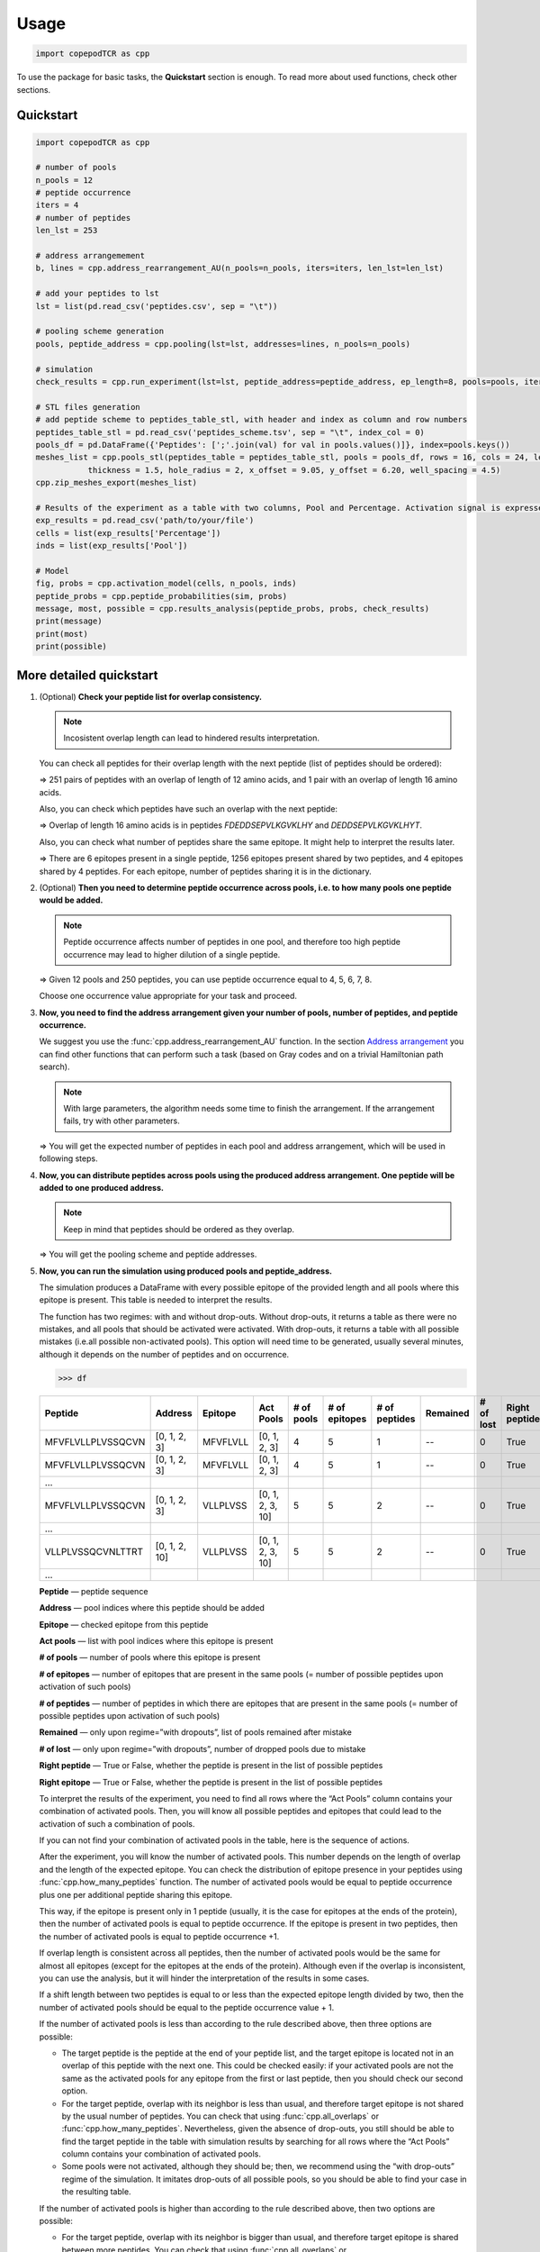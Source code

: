 Usage
=============================

.. code-block:: python

   import copepodTCR as cpp


To use the package for basic tasks, the **Quickstart** section is
enough. To read more about used functions, check other sections.

.. _quickstart-section:

Quickstart
----------

.. code-block:: python

   import copepodTCR as cpp

   # number of pools
   n_pools = 12
   # peptide occurrence
   iters = 4
   # number of peptides
   len_lst = 253

   # address arrangemement
   b, lines = cpp.address_rearrangement_AU(n_pools=n_pools, iters=iters, len_lst=len_lst)

   # add your peptides to lst
   lst = list(pd.read_csv('peptides.csv', sep = "\t"))

   # pooling scheme generation
   pools, peptide_address = cpp.pooling(lst=lst, addresses=lines, n_pools=n_pools)

   # simulation
   check_results = cpp.run_experiment(lst=lst, peptide_address=peptide_address, ep_length=8, pools=pools, iters=iters, n_pools=n_pools, regime='without dropouts')

   # STL files generation
   # add peptide scheme to peptides_table_stl, with header and index as column and row numbers
   peptides_table_stl = pd.read_csv('peptides_scheme.tsv', sep = "\t", index_col = 0)
   pools_df = pd.DataFrame({'Peptides': [';'.join(val) for val in pools.values()]}, index=pools.keys())
   meshes_list = cpp.pools_stl(peptides_table = peptides_table_stl, pools = pools_df, rows = 16, cols = 24, length = 122.10, width = 79.97,
              thickness = 1.5, hole_radius = 2, x_offset = 9.05, y_offset = 6.20, well_spacing = 4.5)
   cpp.zip_meshes_export(meshes_list)

   # Results of the experiment as a table with two columns, Pool and Percentage. Activation signal is expressed in percentaged of activated T cells.
   exp_results = pd.read_csv('path/to/your/file')
   cells = list(exp_results['Percentage'])
   inds = list(exp_results['Pool'])

   # Model
   fig, probs = cpp.activation_model(cells, n_pools, inds)
   peptide_probs = cpp.peptide_probabilities(sim, probs)
   message, most, possible = cpp.results_analysis(peptide_probs, probs, check_results)
   print(message)
   print(most)
   print(possible)

.. _quickstartf-section:

More detailed quickstart
----------------------------------------

1. (Optional) **Check your peptide list for overlap consistency.**

   .. note:: Incosistent overlap length can lead to hindered results interpretation.

   You can check all peptides for their overlap length with the next
   peptide (list of peptides should be ordered):

   .. function:: cpp.all_overlaps (lst) -> Counter object
      :noindex:

      :param lst: ordered list of peptides
      :type lst: list
      :return: Counter object with the dictionary, where the key is the overlap length and the value is the number of pairs with such overlap.
      :rtype: Counter object

      .. code-block:: python

         >>> cpp.all_overlaps(lst)
         Counter({12: 251, 16: 1})


   => 251 pairs of peptides with an overlap of length of 12 amino acids,
   and 1 pair with an overlap of length 16 amino acids.

   Also, you can check which peptides have such an overlap with the next
   peptide:

   .. function:: cpp.find_pair_with_overlap (lst, target_overlap) -> list
      :noindex:

      :param lst: ordered list of peptides
      :type lst: list
      :param target_overlap: overlap length
      :type target_overlap: int
      :return: list of lists with peptides with specified overlap length.
      :rtype: list

      .. code-block:: python

         >>> cpp.find_pair_with_overlap(lst, 16)
         [['FDEDDSEPVLKGVKLHY', 'DEDDSEPVLKGVKLHYT']]

   => Overlap of length 16 amino acids is in peptides *FDEDDSEPVLKGVKLHY* and *DEDDSEPVLKGVKLHYT*.

   Also, you can check what number of peptides share the same epitope.
   It might help to interpret the results later.

   .. function:: cpp.how_many_peptides (lst, ep_length) -> Counter object, dictionary
      :noindex:

      :param lst: ordered list of peptides
      :type lst: list
      :param ep_length: expected epitope length
      :type ep_length: int
      :return:
         1) the Counter object with the number of epitopes shared across the number of peptides;
         2) the dictionary with all possible epitopes of expected length as keys and the number of peptides where these epitopes are present as values.
      :rtype: Counter object, dictionary

      .. code-block:: python

         >>> t, r = cpp.how_many_peptides(lst, 8)
         >>> t
         Counter({1: 6, 2: 1256, 3: 4})
         >>> r
         {'MFVFLVLL': 1,'FVFLVLLP': 1,VFLVLLPL': 1,'FLVLLPLV': 1,'LVLLPLVS': 1,'VLLPLVSS': 2, ...,}

   => There are 6 epitopes present in a single peptide, 1256 epitopes present shared by two peptides, and 4 epitopes shared by 4 peptides. For each epitope, number of peptides sharing it is in the dictionary.

2. (Optional) **Then you need to determine peptide occurrence across
   pools, i.e. to how many pools one peptide would be added.**

   .. note:: Peptide occurrence affects number of peptides in one pool, and therefore too high peptide occurrence may lead to higher dilution of a single peptide.

   .. function:: cpp.find_possible_k_values (n, l) -> list
      :noindex:

      :param n: number of pools
      :type n: int
      :param l: number of peptides
      :type l: int
      :return: list with possible peptide occurrences given number of pools and number of peptides.
      :rtype: Counter object, dictionary

      .. code-block:: python

         >>> cpp.find_possible_k_values(12, 250)
         [4, 5, 6, 7, 8]

   => Given 12 pools and 250 peptides, you can use peptide occurrence equal to 4, 5, 6, 7, 8.

   Choose one occurrence value appropriate for your task and proceed.

3. **Now, you need to find the address arrangement given your number of
   pools, number of peptides, and peptide occurrence.**

   We suggest you use the :func:`cpp.address_rearrangement_AU` function. In the section `Address arrangement <#arrangement-section>`_ you can find other functions that can perform such a task (based on Gray codes and on a trivial Hamiltonian path search).

   .. note:: With large parameters, the algorithm needs some time to finish the arrangement. If the arrangement fails, try with other parameters.

   .. function:: cpp.address_rearrangement_AU (n_pools, iters, len_lst) -> list, list
      :noindex:

      :param n_pools: number of pools
      :type n_pools: int
      :param iters: peptide occurrence
      :type iters: int
      :param len_lst: number of peptides
      :type len_lst: int
      :return:
         1) list with number of peptides in each pool;
         2) list with address arrangement
      :rtype: list, list

      .. code-block:: python

         >>> cpp.address_rearrangement_AU(n_pools=12, iters=4, len_lst=250)
         >>> b
         [81, 85, 85, 85, 81, 82, 87, 81, 85, 81, 84, 83]
         >>> lines
         [[0, 1, 2, 3],[0, 1, 3, 6],[0, 1, 6, 8],[1, 6, 8, 9],[6, 8, 9, 11], ... ]

   => You will get the expected number of peptides in each pool and address arrangement, which will be used in following steps.

4. **Now, you can distribute peptides across pools using the produced
   address arrangement. One peptide will be added to one produced
   address.**

   .. note:: Keep in mind that peptides should be ordered as they overlap.

   .. function:: cpp.pooling (lst, addresses, n_pools) -> dictionary, dictionary
      :noindex:

      :param lst: ordered list with peptides
      :type lst: list
      :param addresses: produced address arrangement
      :type addresses: list
      :param n_pools: number of pools
      :type n_pools: int
      :return:
         1) pools -- dictionary with keys as pools indices and values as peptides that should be added to this pools;
         2) peptide address -- dictionary with peptides as keys and corresponding addresses as values.
      :rtype: dictionary, dictionary

      .. code-block:: python

         >>> pools, peptide_address = cpp.pooling(lst=lst, addresses=lines, n_pools=12)
         >>> pools
         {0: ['MFVFLVLLPLVSSQCVN','VLLPLVSSQCVNLTTRT',VSSQCVNLTTRTQLPPA', ...], 1: ['MFVFLVLLPLVSSQCVN','VLLPLVSSQCVNLTTRT','TQDLFLPFFSNVTWFHA', ...], ... }
         >>> peptide_address
         {'MFVFLVLLPLVSSQCVN': [0, 1, 2, 3], 'VLLPLVSSQCVNLTTRT': [0, 1, 2, 10], ... }

   => You will get the pooling scheme and peptide addresses.

5. **Now, you can run the simulation using produced pools and peptide_address.**

   The simulation produces a DataFrame with every possible epitope of the provided length and all pools where this epitope is present. This table is needed to interpret the results.

   The function has two regimes: with and without drop-outs. Without
   drop-outs, it returns a table as there were no mistakes, and all
   pools that should be activated were activated. With drop-outs, it
   returns a table with all possible mistakes (i.e.all possible
   non-activated pools). This option will need time to be generated,
   usually several minutes, although it depends on the number of
   peptides and on occurrence.

   .. function:: cpp.run_experiment(lst, peptide_address, ep_length, pools, iters, n_pools, regime) -> pandas DataFrame
      :noindex:

      .. note:: Simulation may take several minutes, especially upon "with drop-outs" regime.

      :param lst: ordered list with peptides
      :type lst: list
      :param peptide_address: peptides addresses produced by pooling
      :type peptide_address: dictionary
      :param ep_length: expected epitope length
      :type ep_length: int
      :param pools: pools produced by pooling
      :type pools: dictionary
      :param iters: peptide occurrence
      :type iters: int
      :param n_pools: number of pools
      :type n_pools: int
      :param regime: regime of simulation, with or without drop-outs
      :type regime: “with dropouts” or “without dropouts”
      :return:
         pandas DataFrame with all possible epitopes of given length and the resulting activated pools
      :rtype: pandas DataFrame

      .. code-block:: python

         >>> df = cpp.run_experiment(lst=lst, peptide_address=peptide_address, ep_length=8, pools=pools, iters=iters, n_pools=n_pools, regime='without dropouts')


   .. code-block:: python

      >>> df

   .. table::
      :widths: 10 10 10 10 10 10 10 10 10 10 10

      +-------------------+---------------+----------+------------------+------------+---------------+---------------+----------+-----------+---------------+---------------+
      | Peptide           | Address       | Epitope  | Act Pools        | # of pools | # of epitopes | # of peptides | Remained | # of lost | Right peptide | Right epitope |
      +===================+===============+==========+==================+============+===============+===============+==========+===========+===============+===============+
      | MFVFLVLLPLVSSQCVN | [0, 1, 2, 3]  | MFVFLVLL | [0, 1, 2, 3]     | 4          | 5             | 1             | --       | 0         | True          | True          |
      +-------------------+---------------+----------+------------------+------------+---------------+---------------+----------+-----------+---------------+---------------+
      | MFVFLVLLPLVSSQCVN | [0, 1, 2, 3]  | MFVFLVLL | [0, 1, 2, 3]     | 4          | 5             | 1             | --       | 0         | True          | True          |
      +-------------------+---------------+----------+------------------+------------+---------------+---------------+----------+-----------+---------------+---------------+
      | …                 |               |          |                  |            |               |               |          |           |               |               |
      +-------------------+---------------+----------+------------------+------------+---------------+---------------+----------+-----------+---------------+---------------+
      | MFVFLVLLPLVSSQCVN | [0, 1, 2, 3]  | VLLPLVSS | [0, 1, 2, 3, 10] | 5          | 5             | 2             | --       | 0         | True          | True          |
      +-------------------+---------------+----------+------------------+------------+---------------+---------------+----------+-----------+---------------+---------------+
      | …                 |               |          |                  |            |               |               |          |           |               |               |
      +-------------------+---------------+----------+------------------+------------+---------------+---------------+----------+-----------+---------------+---------------+
      | VLLPLVSSQCVNLTTRT | [0, 1, 2, 10] | VLLPLVSS | [0, 1, 2, 3, 10] | 5          | 5             | 2             | --       | 0         | True          | True          |
      +-------------------+---------------+----------+------------------+------------+---------------+---------------+----------+-----------+---------------+---------------+
      | …                 |               |          |                  |            |               |               |          |           |               |               |
      +-------------------+---------------+----------+------------------+------------+---------------+---------------+----------+-----------+---------------+---------------+

   **Peptide** — peptide sequence

   **Address** — pool indices where this peptide should be added

   **Epitope** — checked epitope from this peptide

   **Act pools** — list with pool indices where this epitope is present

   **# of pools** — number of pools where this epitope is present

   **# of epitopes** — number of epitopes that are present in the same pools (= number of possible peptides upon activation of such pools)

   **# of peptides** — number of peptides in which there are epitopes that are present in the same pools (= number of possible peptides upon activation of such pools)

   **Remained** — only upon regime=”with dropouts”, list of pools remained after mistake

   **# of lost** — only upon regime=”with dropouts”, number of dropped pools due to mistake

   **Right peptide** — True or False, whether the peptide is present in the list of possible peptides

   **Right epitope** — True or False, whether the peptide is present in the list of possible peptides

   To interpret the results of the experiment, you need to find all rows
   where the “Act Pools” column contains your combination of activated
   pools. Then, you will know all possible peptides and epitopes that
   could lead to the activation of such a combination of pools.

   If you can not find your combination of activated pools in the table,
   here is the sequence of actions.

   After the experiment, you will know the number of activated pools.
   This number depends on the length of overlap and the length of the
   expected epitope. You can check the distribution of epitope presence
   in your peptides using :func:`cpp.how_many_peptides`
   function. The number of activated pools would be equal to peptide
   occurrence plus one per additional peptide sharing this epitope.

   This way, if the epitope is present only in 1 peptide (usually, it is
   the case for epitopes at the ends of the protein), then the number of
   activated pools is equal to peptide occurrence. If the epitope is
   present in two peptides, then the number of activated pools is equal
   to peptide occurrence +1.

   If overlap length is consistent across all peptides, then the number
   of activated pools would be the same for almost all epitopes (except
   for the epitopes at the ends of the protein). Although even if the
   overlap is inconsistent, you can use the analysis, but it will hinder
   the interpretation of the results in some cases.

   If a shift length between two peptides is equal to or less than the
   expected epitope length divided by two, then the number of activated
   pools should be equal to the peptide occurrence value + 1.

   If the number of activated pools is less than according to the rule
   described above, then three options are possible:

   -  The target peptide is the peptide at the end of your peptide list,
      and the target epitope is located not in an overlap of this
      peptide with the next one. This could be checked easily: if your
      activated pools are not the same as the activated pools for any
      epitope from the first or last peptide, then you should check our
      second option.
   -  For the target peptide, overlap with its neighbor is less than
      usual, and therefore target epitope is not shared by the usual
      number of peptides. You can check that using :func:`cpp.all_overlaps` or :func:`cpp.how_many_peptides`. Nevertheless, given the absence of drop-outs, you still should be able to find the target peptide in the table with simulation results by searching for all rows where the “Act Pools” column contains your combination of activated pools.
   -  Some pools were not activated, although they should be; then, we
      recommend using the “with drop-outs” regime of the simulation. It
      imitates drop-outs of all possible pools, so you should be able to
      find your case in the resulting table.

   If the number of activated pools is higher than according to the rule
   described above, then two options are possible:

   -  For the target peptide, overlap with its neighbor is bigger than
      usual, and therefore target epitope is shared between more
      peptides. You can check that using :func:`cpp.all_overlaps` or :func:`cpp.how_many_peptides`. Nevertheless, given the absence of drop-outs, you still should be able to find the target peptide in the table with simulation results by searching for all rows where the “Act Pools” column contains your combination of activated pools.
   -  Some pools were activated, although they should not be. This issue
      is not addressed in the package.

   .. code-block:: python

      >>> df = cpp.run_experiment(lst=lst, peptide_address=peptide_address, ep_length=8, pools=pools, iters=iters, n_pools=n_pools, regime='with dropouts')
      >>> df

   .. table::
      :widths: 10 10 10 10 10 10 10 10 10 10 10

      +-------------------+----------------+----------+-------------------+------------+---------------+---------------+-------------------+-----------+---------------+---------------+
      | Peptide           | Address        | Epitope  | Act Pools         | # of pools | # of epitopes | # of peptides | Remained          | # of lost | Right peptide | Right epitope |
      +===================+================+==========+===================+============+===============+===============+===================+===========+===============+===============+
      | MFVFLVLLPLVSSQCVN | [0, 1, 2, 3]   | MFVFLVLL | [0, 1, 2, 3]      | 4          | 40            | 12            | [0, 1, 2]         | 1         | True          | False         |
      +-------------------+----------------+----------+-------------------+------------+---------------+---------------+-------------------+-----------+---------------+---------------+
      | MFVFLVLLPLVSSQCVN | [0, 1, 2, 3]   | MFVFLVLL | [0, 1, 2, 3]      | 4          | 76            | 25            | [0, 1, 3]         | 1         | True          | False         |
      +-------------------+----------------+----------+-------------------+------------+---------------+---------------+-------------------+-----------+---------------+---------------+
      | …                 |                |          |                   |            |               |               |                   |           |               |               |
      +-------------------+----------------+----------+-------------------+------------+---------------+---------------+-------------------+-----------+---------------+---------------+
      | RTQLPPAYTNSFTRGVY | [8, 9, 10, 11] | RTQLPPAY | [0, 8, 9, 10, 11] | 5          | 5             | 2             | [0, 8, 9, 10, 11] | 0         | True          | True          |
      +-------------------+----------------+----------+-------------------+------------+---------------+---------------+-------------------+-----------+---------------+---------------+
      | …                 |                |          |                   |            |               |               |                   |           |               |               |
      +-------------------+----------------+----------+-------------------+------------+---------------+---------------+-------------------+-----------+---------------+---------------+
      | RTQLPPAYTNSFTRGVY | [8, 9, 10, 11] | TQLPPAYT | [0, 8, 9, 10, 11] | 5          | 190           | 53            | [8, 9]            | 3         | True          | True          |
      +-------------------+----------------+----------+-------------------+------------+---------------+---------------+-------------------+-----------+---------------+---------------+
      | ...               |                |          |                   |            |               |               |                   |           |               |               |
      +-------------------+----------------+----------+-------------------+------------+---------------+---------------+-------------------+-----------+---------------+---------------+

   **Peptide** — peptide sequence

   **Address** — pool indices where this peptide should be added

   **Epitope** — checked epitope from this peptide

   **Act pools** — list with pool indices where this epitope is present

   **# of pools** — number of pools where this epitope is present

   **# of epitopes** — number of epitopes that are present in the same pools
   (= number of possible peptides upon activation of such pools)

   **# of peptides** — number of peptides in which there are epitopes that
   are present in the same pools (= number of possible peptides upon
   activation of such pools)

   **Remained** — only upon regime=”with dropouts”, list of pools remained
   after mistake

   **# of lost** — only upon regime=”with dropouts”, number of dropped pools
   due to mistake

   **Right peptide** — True or False, whether the peptide is present in the list
   of possible peptides

   **Right epitope** — True or False, whether the peptide is present in the list
   of possible peptides

   **Right peptide** and **Right epitope** columns are needed to check the
   algorithm of dropped pool recovery. Either “Right peptide” or “Right
   epitope” should contain the value “True”; otherwise, recovery was
   unsuccessful.

   Also, the regime “with drop-outs” can not differentiate between
   dropped pools due to a mistake and absent pools due to experiment
   design. This way, for epitopes located at the end of proteins, the
   algorithm would think that pools were dropped and would try to
   recover them. Because of that, if you suspect the epitope located at
   the end of the peptide to be the target epitope, we recommend first
   using the “without drop-outs” regime. You can look at the sequence of
   actions described above. The same applies to peptides with longer
   overlap. So, we strongly recommend using peptides with consistent
   overlap length.

6. (Optional) **To avoid mixing pools manually, you can print special
   punch cards using files with their 3D models produced by this step.**

   One punch card is needed for each pool. Each punch card is a thin
   card with holes located at the spots where the needed peptides are
   located in the plate. Therefore, each punch card has the number of
   holes equal to the number of peptides in a pool. Then, this card
   should be placed on an empty tip box, and a tip should be inserted
   into each hole. This way, if you are using a multichannel pipette,
   all tips are already arranged to take only the required peptides.

   [The process you can look up here.]

   To generate the files with 3D models, you need two functions.

   .. note:: The rendering of 3D models is a long process, so it could take time.

   .. function:: cpp.pools_stl(peptides_table, pools, rows = 16, cols = 24, length = 122.10, width = 79.97, thickness = 1.5, hole_radius = 4.0 / 2, x_offset = 9.05, y_offset = 6.20, well_spacing = 4.5) -> dictionary
      :noindex:

      :param peptides_table: table representing the arrangement of peptides in a plate, is not produced by any function in the package
      :type peptides_table: pandas DataFrame
      :param pools: table with a pooling scheme, where one row represents each pool, pool index is the index column, and a string with all peptides added to this pool separated by “;” is “Peptides” column.
      :type pools: pandas DataFrame
      :param rows: int
      :type rows: int
      :param cols: number of columns in your plate with peptides
      :type cols: int
      :param length: length of the plate in mm
      :type length: float
      :param width: width of the plate in mm
      :type width: float
      :param thickness: desired thickness of the punch card, in mm
      :type thickness: float
      :param hole_radius: the radius of the holes, in mm, should be adjusted to fit your tip
      :type hole_radius: float
      :param x_offset: the margin along the X axis for the A1 hole, in mm
      :type x_offset: float
      :param y_offset: the margin along the Y axis for the A1 hole, in mm
      :type y_offset: float
      :param well_spacing: the distance between wells, in mm
      :type well_spacing: float
      :return: dictionary with Mesh objects, where key is pool index, and value is a Mesh object of a corresponding punch card.
      :rtype: dictionary

      .. code-block:: python

         >>> meshes_list = cpp.pools_stl(peptides_table, pools, rows = 16, cols = 24, length = 122.10, width = 79.97, thickness = 1.5, hole_radius = 2.0, x_offset = 9.05, y_offset = 6.20, well_spacing = 4.5)

   Now, you need to pass generated dictionary to the function exporting it as a .zip file.

   .. function:: cpp.zip_meshes_export(meshes_list) -> None
      :noindex:

      :param meshes_list: dictionary with Mesh objects, generated in previous step
      :type meshes_list: dictionary
      :return: export Mesh objects as STL files in .zip archive.
      :rtype: None

      .. code-block:: python

         >>> cpp.zip_meshes_export(meshes_list)

   => You will get a .zip archive with generated STL files. Then, you can send these STL files directly to a 3D printer. We recommend writing the index of the pool on the punch card. Also, you can check the generated STL files using OpenSCAD.

7. **To interpret the results, you can use the Bayesian mixture model of activation signal.**

   .. function:: cpp.activation_model(obs, n_pools, inds) -> fig, pandas DataFrame
      :noindex:

      .. note:: Fitting might take several minutes.

      :param obs: list with observed values
      :type obs: list
      :param n_pools: number of pools
      :type n_pools: int
      :param inds: list with indices for observed values
      :type inds: int
      :return:
         1) fig -- posterior predictive KDE and observed data KDE
         2) probs -- probabilitity for each pool of being drawn from a distribution of activated or non-activated pools
      :rtype: figure, pandas DataFrame

      .. code-block:: python

         >>> fig, probs = cpp.activation_model(obs, 12, inds)
         
      .. image:: model_fit.png

      .. code-block:: python

         >>> probs

      .. table::
         :widths: 10 10

         +------+---------+
         | Pool | assign  |
         +======+=========+
         | 0    | 0.99900 |
         +------+---------+
         | 1    | 1.00000 |
         +------+---------+
         | 2    | 0.00025 |
         +------+---------+
         | 3    | 0.36475 |
         +------+---------+
         | 4    | 0.00025 |
         +------+---------+
         | 5    | 0.00000 |
         +------+---------+
         | 6    | 1.00000 |
         +------+---------+
         | 7    | 1.00000 |
         +------+---------+
         | 8    | 0.99975 |
         +------+---------+
         | 9    | 0.99975 |
         +------+---------+
         | 10   | 0.00000 |
         +------+---------+
         | 11   | 0.99975 |
         +------+---------+

   The **Pool** column contains pool index, and column **assign** the probability of the pools to be drawn from the distribution of non-activated pool. The pool is considered to be activated if assign <= 0.5.

   Using this table, you can assess which pools were activated and which were not, and then check the result in check_results table with simulation. However, also you can use the following functions:

   .. function:: cpp.peptide_probabilities(sim, probs) -> pandas DataFrame
      :noindex:

      :param sim: check_results table with simulation with or without drop-outs
      :type sim: pandas DataFrame
      :param probs: DataFrame with probabilities produced by :func:`cpp.activation_model`
      :type probs: pandas DataFrame
      :return: peptide_probs -- probabilitity for each peptide to cause such a pattern of activation
      :rtype: pandas DataFrame

      .. code-block:: python

         >>> peptide_probs = cpp.peptide_probabilities(sim, probs)

      .. code-block:: python

         >>> peptide_probs

      .. table::
         :widths: 10 10 10 10 10 10

         +-------------------+---------------+--------------------+--------------+-----------+---------------+
         | Peptide           | Address       | Act Pools          | Probability  | Activated | Non-Activated |
         +===================+===============+====================+==============+===========+===============+
         | MFVFLVLLPLVSSQCVN | [0, 1, 2, 3]  | [0, 1, 2, 3]       | 1.172135e-07 | 2         | 2             |
         +-------------------+---------------+--------------------+--------------+-----------+---------------+
         | MFVFLVLLPLVSSQCVN | [0, 1, 2, 3]  | [0, 1, 2, 3, 7]    | 8.262788e-10 | 2         | 2             |
         +-------------------+---------------+--------------------+--------------+-----------+---------------+
         | VLLPLVSSQCVNLTTRT | [1, 2, 3, 7]  | [0, 1, 2, 3, 7]    | 8.262788e-10 | 2         | 2             |
         +-------------------+---------------+--------------------+--------------+-----------+---------------+
         | VLLPLVSSQCVNLTTRT | [1, 2, 3, 7]  | [1, 2, 3, 7, 11]   | 2.119434e-05 | 3         | 3             |
         +-------------------+---------------+--------------------+--------------+-----------+---------------+
         | VSSQCVNLTTRTQLPPA | [2, 3, 7, 11] | [1, 2, 3, 7, 11]   | 2.119434e-05 | 3         | 3             |
         +-------------------+---------------+--------------------+--------------+-----------+---------------+
         | ...               | ...           | ...                | ...          | ...       | ...           |
         +-------------------+---------------+--------------------+--------------+-----------+---------------+
         | FDEDDSEPVLKGVKLHY | [0, 1, 3, 5]  | [0, 1, 2, 3, 4, 5] | 3.259596e-08 | 3         | 3             |
         +-------------------+---------------+--------------------+--------------+-----------+---------------+
         | FDEDDSEPVLKGVKLHY | [0, 1, 3, 5]  | [0, 1, 2, 3, 5]    | 2.104844e-06 | 3         | 2             |
         +-------------------+---------------+--------------------+--------------+-----------+---------------+
         | DEDDSEPVLKGVKLHYT | [0, 1, 2, 5]  | [0, 1, 2, 3, 4, 5] | 3.259596e-08 | 3         | 3             |
         +-------------------+---------------+--------------------+--------------+-----------+---------------+
         | DEDDSEPVLKGVKLHYT | [0, 1, 2, 5]  | [0, 1, 2, 3, 5]    | 2.104844e-06 | 3         | 2             |
         +-------------------+---------------+--------------------+--------------+-----------+---------------+
         | DEDDSEPVLKGVKLHYT | [0, 1, 2, 5]  | [0, 1, 2, 5]       | 7.922877e-09 | 2         | 2             |
         +-------------------+---------------+--------------------+--------------+-----------+---------------+

   And then this table can be used to find cognate peptides:

   .. function:: cpp.results_analysis(peptide_probs, probs, sim) -> list, list, list
      :noindex:

      :param peptide_probs: DataFrame with probabilities for each peptide produced by :func:`cpp.peptide_probabilities`
      :type peptide_probs: pandas DataFrame
      :param probs: DataFrame with probabilities produced by :func:`cpp.activation_model`
      :type probs: pandas DataFrame
      :param sim: check_results table with simulation with or without drop-outs
      :type sim: pandas DataFrame
      :return:
         1) note about detected drop-outs (erroneously non-activated pools);
         2) list of the most possible peptides;
         3) list of all possible peptides given this pattern of pools activation.
      :rtype: list, list, list

      .. code-block:: python

         >>> note, most, possible = cpp.peptide_probabilities(sim, probs)
         >>> note
         No drop-outs were detected
         >>> most
         ['SSANNCTFEYVSQPFLM', 'CTFEYVSQPFLMDLEGK']
         >>> possible
         ['SSANNCTFEYVSQPFLM', 'CTFEYVSQPFLMDLEGK']

.. _occurrence-section:

Peptide occurrence search
------------------------------

.. function:: cpp.factorial(num) -> int

      :param num: number
      :type n: int
      :return: factorial of the num
      :rtype: int

      .. code-block:: python

         >>> cpp.factorial(10)
         3628800

.. function:: cpp.combination(n, k) -> int

      :param n: set length
      :type n: int
      :return: how many items are selected from the set
      :rtype: int

      .. code-block:: python

         >>> cpp.combination(10, 3)
         120

.. function:: cpp.find_possible_k_values (n, l) -> list

      :param n: number of pools
      :type n: int
      :param l: number of peptides
      :type l: int
      :return: list with possible peptide occurrences given number of pools and number of peptides.
      :rtype: Counter object, dictionary

      .. code-block:: python

         >>> cpp.find_possible_k_values(12, 250)
         [4, 5, 6, 7, 8]

.. _arrangement-section:

Address arrangement
--------------------

.. note:: Method for n-bit balanced Gray code construction is based on the textbook `Counting sequences, Gray codes and lexicodes <https://repository.tudelft.nl/islandora/object/uuid%3A975a4a47-7935-4f76-9503-6d4e36b674a3>`_. Method for construction of balanced Gray code with flexible length is based on the paper `Balanced Gray Codes With Flexible Lengths <https://ieeexplore.ieee.org/abstract/document/7329924>`_.

.. function:: cpp.find_q_r(n) -> tuple

      :param n: number
      :type n: int
      :return: solution for the equation 2**n = n*q + r (q, r)
      :rtype: (int, int)

      .. code-block:: python

         >>> cpp.find_q_r(5)
         (6, 2)

.. function:: cpp.bgc(n, s = None) -> list

      .. note:: Works only for n=4 and n=5.

      :param n: number of bits
      :type n: int
      :param s: transition sequence for n-2 bit balanced Gray code
      :type s: list
      :return: transition sequence for n bit balanced Gray code
      :rtype: list

      .. code-block:: python

         >>> cpp.bgc(4, s = None)
         [1, 2, 1, 3, 4, 3, 1, 2, 3, 2, 4, 2, 1, 4, 3, 4]

.. function:: cpp.n_bgc(n): -> list

      :param n: number of bits
      :type n: int
      :return: transition sequence for n bit balanced Gray code
      :rtype: list

      .. code-block:: python

         >>> cpp.n_bgc(6)
         [1, 2, 1, 3, 4, 3, 1, 2, 3, 2, 4, 2, 1, 4, 3, 5, 3, 4, 1, 2, 4, 6, 4, 2, 1, 4, 3, 5, 3, 4, 1, 2, 4, 2, 5, 6, 3, 6, 5, 2, 5, 6, 1, 6, 5, 3, 5, 6, 4, 6, 5, 3, 5, 6, 1, 6, 5, 2, 5, 6, 1, 6, 5, 6]

.. function:: cpp.computing_ab_i_odd(s_2, l, v): -> list

      .. note:: Intrinsic function for :func:`cpp.m_length_BGC`, can not be used globally.

      :param s_2: transition sequence for balanced Gray code with n bits
      :type s_2: list
      :param l: number, correponds to _l_ from the method described by Lu Wang et al., 2016
      :type l: int
      :param v: number, correponds to _v_ from the method described by Lu Wang et al., 2016
      :type v: int
      :return: [v, a_values, E_v]
      :rtype: list

.. function:: cpp.m_length_BGC(m, n): -> list

      :param m: required length of the code
      :type m: int
      :param n: number of bits
      :type n: int
      :return: transition sequence for n bit balanced Gray code of length m
      :rtype: list

      .. code-block:: python

         >>> cpp.m_length_BGC(m=28, n=5)
         [0, 1, 2, 3, 2, 1, 0, 4, 0, 1, 2, 3, 2, 1, 0, 1, 3, 4, 2, 4, 3, 1, 3, 4, 0, 4, 3, 4]

.. function:: cpp.gc_to_address(s_2, iters, n): -> list

      .. tip:: We do not recommend to use this function for address arrangement since the result might be imbalanced and with other features hindering the interpretation of the experiment.

      :param s_2: transition sequence for Gray code
      :type s_2: list
      :param iters: peptide occurrence
      :type iters: int
      :param n: number of pools
      :type n: int
      :return: address arrangement based on the produced Gray code
      :rtype: list

      .. code-block:: python

         >>> cpp.gc_to_address(cpp.m_length_BGC(m=28, n=5), 2, 5)
         [[0, 4], [2, 4], [2, 3], [3, 4], [0, 3], [0, 2], [1, 3], [1, 2], [1, 4]]

.. function:: cpp.union_address(address, union): -> list

      :param address: address in bit view
      :type address: string
      :param union: union in bit view
      :type union: string
      :return: unions possible after given union and address
      :rtype: list

      .. code-block:: python

         >>> cpp.union_address('110000', '111000')
         ['110100', '110010', '110001']

.. function:: cpp.address_union(address, union): -> list

      :param address: address in bit format
      :type address: string
      :param union: union in bit format
      :type union: string
      :return: addresses possible after given address and union
      :rtype: list

      .. code-block:: python

         >>> cpp.address_union('011000', '111000')
         ['110000', '101000']

.. function:: cpp.hamiltonian_path_AU(size, point, t, unions, path=None): -> list

      .. note:: This function is recursive. It is intrinsic function for :func:`cpp.address_rearrangement_AU`, though it can work globally.

      :param size: length of the required path
      :type size: int
      :param point: union or address that is added currently at this step
      :type point: string
      :param t: type of added point (union or address)
      :type t: 'a' or 'u'
      :param unions: unions used in the path
      :type unions: list
      :param path: addresses used in the path
      :type path: list
      :return: arrangement of addresses in bit format
      :rtype: list

      .. code-block:: python

         >>> cpp.hamiltonian_path_AU(size=10, point = '110000', t = 'a', unions = ['111000'])
         ['110000', '100100', '000110', '000011', '001001', '010001', '010010', '011000', '001100', '101000']

.. function:: cpp.variance_score(bit_sums, s): -> float

      :param bit_sums: current distribution of peptides across pools
      :type bit_sums: list
      :param s: union or address that is added currently at this step
      :type s: string
      :return: penalty for balance distortion upon this point addition to the path
      :rtype: float

      .. code-block:: python

         >>> cpp.variance_score([2, 4, 4, 3, 3, 4], '110001')
         0.25

.. function:: cpp.return_address_message(code, mode): -> string or list

      :param code: address (for example, [0, 1, 2]) or address in bit format (for example, '111000')
      :type code: list of string
      :param mode: indicates whether code is address or address in bit format, if latter, than second letter (N) indicates number of pools
      :type mode: 'a' or 'mN'
      :return: corresponding address in bit format ('111000') or address ([0, 1, 2])
      :rtype: string or list

      .. code-block:: python

         >>> cpp.return_address_message([1, 2, 4], 'm7')
         '0110100'
         >>> cpp.return_address_message('0111100', 'a')
         [1, 2, 3, 4]

.. function:: cpp.binary_union(bin_list): -> list

      :param bin_list: list of addresses
      :type bin_list: list
      :return: list of their unions
      :rtype: list

      .. code-block:: python

         >>> cpp.binary_union(['110000', '100001', '000101', '000110', '001010', '010010', '010100', '100100', '101000', '001001'])
         ['110001', '100101', '000111', '001110', '011010', '010110', '110100', '101100', '101001']

.. function:: cpp.hamming_distance(s1, s2): -> int

      :param s1: address in bit format
      :type s1: string
      :param s2: address in bit format
      :type s2: string
      :return: hamming distance between two addresses
      :rtype: int

      .. code-block:: python

         >>> cpp.hamming_distance('110000', '100001')
         2

.. function:: cpp.sum_bits(arr): -> list

      :param arr: current address arrangement in bit format
      :type arr: list
      :return: peptide distribution across pools given this arrangement
      :rtype: list

      .. code-block:: python

         >>> cpp.sum_bits(['110001', '100101', '000111', '001110', '011010', '010110', '110100', '101100', '101001'])
         [5, 4, 4, 6, 4, 4]


.. function:: cpp.hamiltonian_path_A(G, size, pt, path=None): -> list

      .. note:: This function is recursive. It is intrinsic function for :func:`cpp.address_rearrangement_A`, though it can work globally.

      :param size: graph representing peptide space
      :type size: dictionary
      :param size: length of the required path
      :type size: int
      :param pt: union or address that is added currently at this step
      :type pt: string
      :param path: addresses used in the path
      :type path: list
      :return: arrangement of addresses in bit format
      :rtype: list

      .. code-block:: python

         >>> cpp.hamiltonian_path_A(G = G, size = 10, pt = '11000', path=None)
         ['11000', '01100', '00101', '00011', '10010', '00110', '01010', '01001', '10001', '10100']

.. function:: cpp.address_rearrangement_AU (n_pools, iters, len_lst) -> list, list

      .. note:: Search for arrangement may take some time, especially with large parameters. Although, this function is **faster** than :func:`cpp.address_rearrangement_A`, since it considers both vertices and edges as it traverses the graph.

      :param n_pools: number of pools
      :type n_pools: int
      :param iters: peptide occurrence
      :type iters: int
      :param len_lst: number of peptides
      :type len_lst: int
      :return:
         1) list with number of peptides in each pool;
         2) list with address arrangement, uses both unions and addresses for its construction
      :rtype: list, list

      .. code-block:: python

         >>> cpp.address_rearrangement_AU(n_pools=12, iters=4, len_lst=250)
         >>> b
         [81, 85, 85, 85, 81, 82, 87, 81, 85, 81, 84, 83]
         >>> lines
         [[0, 1, 2, 3],[0, 1, 3, 6],[0, 1, 6, 8],[1, 6, 8, 9],[6, 8, 9, 11], ... ]

.. function:: cpp.address_rearrangement_A(n_pools, iters, len_lst): -> list, list

      .. note:: Search for arrangement may take some time, especially with large parameters. This function is **slower** than :func:`cpp.address_rearrangement_AU`, since it considers only vertices as it traverses the graph.

      :param n_pools: number of pools
      :type n_pools: int
      :param iters: peptide occurrence
      :type iters: int
      :param len_lst: number of peptides
      :type len_lst: int
      :return:
         1) list with number of peptides in each pool;
         2) list with address arrangement, uses both unions and addresses for its construction
      :rtype: list, list

      .. code-block:: python

         >>> cpp.address_rearrangement_A(n_pools=12, iters=4, len_lst=250)
         >>> b
         [82, 83, 85, 85, 83, 83, 84, 81, 83, 83, 84, 84]
         >>> lines
         [[0, 1, 2, 3],[0, 2, 3, 7],[0, 3, 7, 11],[0, 7, 10, 11],[7, 8, 10, 11], ... ]

.. _overlap-section:

Peptide overlap
--------------------

.. function:: cpp.string_overlap(str1, str2): -> int

      :param str1: peptide
      :type str1: string
      :param str2: peptide
      :type str2: string
      :return: overlap length between two peptides
      :rtype: int

      .. code-block:: python

         >>> cpp.string_overlap('ASDFGHJKTYUIO', 'GHJKTYUIOTYUI')
         9

.. function:: cpp.find_pair_with_overlap (lst, target_overlap) -> list

      :param lst: ordered list of peptides
      :type lst: list
      :param target_overlap: overlap length
      :type target_overlap: int
      :return: list of lists with peptides with specified overlap length.
      :rtype: list

      .. code-block:: python

         >>> cpp.find_pair_with_overlap(lst, 16)
         [['FDEDDSEPVLKGVKLHY', 'DEDDSEPVLKGVKLHYT']]

.. function:: cpp.how_many_peptides (lst, ep_length) -> Counter object, dictionary

      :param lst: ordered list of peptides
      :type lst: list
      :param ep_length: expected epitope length
      :type ep_length: int
      :return:
         1) the Counter object with the number of epitopes shared across the number of peptides;
         2) the dictionary with all possible epitopes of expected length as keys and the number of peptides where these epitopes are present as values.
      :rtype: Counter object, dictionary

      .. code-block:: python

         >>> t, r = cpp.how_many_peptides(lst, 8)
         >>> t
         Counter({1: 6, 2: 1256, 3: 4})
         >>> r
         {'MFVFLVLL': 1,'FVFLVLLP': 1,VFLVLLPL': 1,'FLVLLPLV': 1,'LVLLPLVS': 1,'VLLPLVSS': 2, ...,}

.. _pooling-section:

Pooling and simulation
------------------------------

.. function:: cpp.bad_address_predictor(all_ns): -> list

      .. tip:: Initially it is designed for address arrangement produced by :func:`cpp.gc_to_address`. But keep in mind that produced arrangement might be imbalanced.

      :param all_ns: address arrangement
      :type all_ns: list
      :return: address arrangement without addresses with the same unions. The function searches for three consecutive addresses with the same union and removes the middle one.
      :rtype: list

      .. code-block:: python

         >>> cpp.bad_address_predictor([[0, 1, 2, 3], [0, 1, 2, 4], [0, 1, 2, 5], [0, 1, 2, 6], [0, 1, 3, 6], [0, 1, 3, 5], [0, 1, 3, 4]])
         [[0, 1, 2, 3], [0, 1, 2, 4], [0, 1, 2, 5], [0, 1, 2, 6], [0, 1, 3, 6], [0, 1, 3, 5], [0, 1, 3, 4]]

.. function:: cpp.pooling (lst, addresses, n_pools) -> dictionary, dictionary

      :param lst: ordered list with peptides
      :type lst: list
      :param addresses: produced address arrangement
      :type addresses: list
      :param n_pools: number of pools
      :type n_pools: int
      :return:
         1) pools -- dictionary with keys as pools indices and values as peptides that should be added to this pools;
         2) peptide address -- dictionary with peptides as keys and corresponding addresses as values.
      :rtype: dictionary, dictionary

      .. code-block:: python

         >>> pools, peptide_address = cpp.pooling(lst=lst, addresses=lines, n_pools=12)
         >>> pools
         {0: ['MFVFLVLLPLVSSQCVN','VLLPLVSSQCVNLTTRT',VSSQCVNLTTRTQLPPA', ...], 1: ['MFVFLVLLPLVSSQCVN','VLLPLVSSQCVNLTTRT','TQDLFLPFFSNVTWFHA', ...], ... }
         >>> peptide_address
         {'MFVFLVLLPLVSSQCVN': [0, 1, 2, 3], 'VLLPLVSSQCVNLTTRT': [0, 1, 2, 10], ... }

.. function:: cpp.pools_activation(pools, epitope): -> list

      :param pools: pools, produced by :func:`cpp.pooling`
      :type pools: dictionary
      :param epitope: epitope present in one or several tested peptides
      :type epitope: string
      :return: pool indices where the epitope is present
      :rtype: list

      .. code-block:: python

         >>> cpp.pools_activation(pools, 'LGVYYHKN')
         [0, 3, 8, 9, 11]

.. function:: cpp.epitope_pools_activation(peptide_address, lst, ep_length): -> dictionary

      :param peptide_address: peptide addresses, produced by :func:`cpp.pooling`
      :type peptide_address: dictionary
      :param lst: ordered list of peptides
      :type lst: list
      :param ep_length: expected epitope length
      :type ep_length: ep
      :return: activated pools for every possible epitope of expected length from entered peptides
      :rtype: dictionary

      .. code-block:: python

         >>> cpp.epitope_pools_activation(peptide_address, lst, 8)
         {'[0, 1, 2, 3]': ['MFVFLVLL', 'FVFLVLLP', 'VFLVLLPL', 'FLVLLPLV', 'LVLLPLVS'], '[0, 1, 2, 3, 9]': ['VLLPLVSS', 'LLPLVSSQ', 'LPLVSSQC', 'PLVSSQCV', 'LVSSQCVN'], '[0, 1, 3, 9, 11]': ['VSSQCVNL', 'SSQCVNLT', ...], ... }

.. function:: cpp.peptide_search(lst, act_profile, act_pools, iters, n_pools, regime): -> list, list

      :param lst: ordered list of peptides
      :type lst: list
      :param act_profile: activated pools for every possible epitope of expected length from entered peptides, produced by :func:`cpp.epitope_pools_activation`
      :type act_profile: dictionary
      :param act_pools: activated pools
      :type act_pools: list
      :param iters: peptide occurrence
      :type iters: int
      :param n_pools: number of pools
      :type n_pools: int
      :param regime: regime of simulation, with or without drop-outs
      :type regime: "with dropouts" or "without dropouts"
      :return: possible peptides and possible epitopes given such activated pools
      :rtype: list, list

      .. code-block:: python

         >>> cpp.peptide_search(lst, act_profile, [0, 3, 8, 9, 11], 4, 12, 'without dropouts')
         (['CNDPFLGVYYHKNNKSW', 'LGVYYHKNNKSWMESEF'], ['LGVYYHKN', 'GVYYHKNN', 'VYYHKNNK', 'YYHKNNKS', 'YHKNNKSW'])
         >>> cpp.peptide_search(lst, act_profile, [0, 3, 8, 11], iters, n_pools, 'with dropouts')
         (['CNDPFLGVYYHKNNKSW', 'LLKYNENGTITDAVDCA', 'LGVYYHKNNKSWMESEF', 'QPRTFLLKYNENGTITD'], ['YNENGTIT', 'LKYNENGT', 'YHKNNKSW', 'KYNENGTI', 'YYHKNNKS', 'LGVYYHKN', 'VYYHKNNK', 'NENGTITD', 'LLKYNENG', 'GVYYHKNN'])

.. function:: cpp.run_experiment(lst, peptide_address, ep_length, pools, iters, n_pools, regime) -> pandas DataFrame

      .. note:: Simulation may take several minutes, especially upon "with drop-outs" regime.

      :param lst: ordered list with peptides
      :type lst: list
      :param peptide_address: peptides addresses produced by pooling
      :type peptide_address: dictionary
      :param ep_length: expected epitope length
      :type ep_length: int
      :param pools: pools produced by pooling
      :type pools: dictionary
      :param iters: peptide occurrence
      :type iters: int
      :param n_pools: number of pools
      :type n_pools: int
      :param regime: regime of simulation, with or without drop-outs
      :type regime: “with dropouts” or “without dropouts”
      :return:
         1) pools -- dictionary with keys as pools indices and values as peptides that should be added to this pools;
         2) peptide address -- dictionary with peptides as keys and corresponding addresses as values.
      :rtype: dictionary, dictionary

      .. code-block:: python

         >>> df = cpp.run_experiment(lst=lst, peptide_address=peptide_address, ep_length=8, pools=pools, iters=iters, n_pools=n_pools, regime='without dropouts')

.. _3D-section:

3D models
----------

.. function:: cpp.stl_generator(rows, cols, length, width, thickness, hole_radius, x_offset, y_offset, well_spacing, coordinates): -> Mesh object

      :param rows: int
      :type rows: int
      :param cols: number of columns in your plate with peptides
      :type cols: int
      :param length: length of the plate in mm
      :type length: float
      :param width: width of the plate in mm
      :type width: float
      :param thickness: desired thickness of the punch card, in mm
      :type thickness: float
      :param hole_radius: the radius of the holes, in mm, should be adjusted to fit your tip
      :type hole_radius: float
      :param x_offset: the margin along the X axis for the A1 hole, in mm
      :type x_offset: float
      :param y_offset: the margin along the Y axis for the A1 hole, in mm
      :type y_offset: float
      :param well_spacing: the distance between wells, in mm
      :type well_spacing: float
      :param coordinates: coordinates of holes, in tuples in list
      :type coordinates: list
      :return: punch cards with holes based in entered coordinates
      :rtype: Mesh object

      .. code-block:: python

         >>> cpp.stl_generator(rows = 16, cols = 24, length = 122.10, width = 79.97, thickness = 1.5, hole_radius = 4.0 / 2, x_offset = 9.05, y_offset = 6.20, well_spacing = 4.5, [(1, 1), (2, 2), (1, 2)])
         Mesh object

.. function:: cpp.pools_stl(peptides_table, pools, rows = 16, cols = 24, length = 122.10, width = 79.97, thickness = 1.5, hole_radius = 4.0 / 2, x_offset = 9.05, y_offset = 6.20, well_spacing = 4.5) -> dictionary

      .. note:: Rendering of 3D models will take some time.

      :param peptides_table: table representing the arrangement of peptides in a plate, is not produced by any function in the package
      :type peptides_table: pandas DataFrame
      :param pools: table with a pooling scheme, where one row represents each pool, pool index is the index column, and a string with all peptides added to this pool separated by “;” is “Peptides” column.
      :type pools: pandas DataFrame
      :param rows: int
      :type rows: int
      :param cols: number of columns in your plate with peptides
      :type cols: int
      :param length: length of the plate in mm
      :type length: float
      :param width: width of the plate in mm
      :type width: float
      :param thickness: desired thickness of the punch card, in mm
      :type thickness: float
      :param hole_radius: the radius of the holes, in mm, should be adjusted to fit your tip
      :type hole_radius: float
      :param x_offset: the margin along the X axis for the A1 hole, in mm
      :type x_offset: float
      :param y_offset: the margin along the Y axis for the A1 hole, in mm
      :type y_offset: float
      :param well_spacing: the distance between wells, in mm
      :type well_spacing: float
      :return: dictionary with Mesh objects, where key is pool index, and value is a Mesh object of a corresponding punch card.
      :rtype: dictionary

      .. code-block:: python

         >>> meshes_list = cpp.pools_stl(peptides_table, pools, rows = 16, cols = 24, length = 122.10, width = 79.97, thickness = 1.5, hole_radius = 2.0, x_offset = 9.05, y_offset = 6.20, well_spacing = 4.5)

      Generated STL file you can check using OpenSCAD:
      
      .. image:: pools_stl.png
         :width: 400px
         :height: 200px

.. function:: cpp.zip_meshes_export(meshes_list) -> None

      :param meshes_list: dictionary with Mesh objects, generated by :func:`cpp.pools_stl`
      :type meshes_list: dictionary
      :return: export Mesh objects as STL files in .zip archive.
      :rtype: None

      .. code-block:: python

         >>> cpp.zip_meshes_export(meshes_list)

.. function:: cpp.zip_meshes(meshes_list): -> BytesIO object

      :param meshes_list: dictionary with Mesh objects, generated by :func:`cpp.pools_stl`
      :type meshes_list: dictionary
      :return: zip archive with generated STL files in BytesIO format (suitable for emails)
      :rtype: BytesIO

      .. code-block:: python

         >>> cpp.zip_meshes(meshes_list)
         <_io.BytesIO at 0x1d42a1440>

.. _interpretation:

Results interpretation with a Bayesian mixture model
------------------------------------------------------------

.. function:: cpp.activation_model(obs, n_pools, inds) -> fig, pandas DataFrame

      .. note:: Fitting might take several minutes.

      :param obs: list with observed values
      :type obs: list
      :param n_pools: number of pools
      :type n_pools: int
      :param inds: list with indices for observed values
      :type inds: int
      :return:
         1) fig -- posterior predictive KDE and observed data KDE
         2) probs -- probabilitity for each pool of being drawn from a distribution of activated or non-activated pools
      :rtype: figure, pandas DataFrame

      .. code-block:: python

         >>> fig, probs = cpp.activation_model(obs, 12, inds)

   .. function:: cpp.peptide_probabilities(sim, probs) -> pandas DataFrame

      :param sim: check_results table with simulation with or without drop-outs
      :type sim: pandas DataFrame
      :param probs: DataFrame with probabilities produced by :func:`cpp.activation_model`
      :type probs: pandas DataFrame
      :return: peptide_probs -- probabilitity for each peptide to cause such a pattern of activation
      :rtype: pandas DataFrame

      .. code-block:: python

         >>> peptide_probs = cpp.peptide_probabilities(sim, probs)

   .. function:: cpp.results_analysis(peptide_probs, probs, sim) -> list, list, list

      :param peptide_probs: DataFrame with probabilities for each peptide produced by :func:`cpp.peptide_probabilities`
      :type peptide_probs: pandas DataFrame
      :param probs: DataFrame with probabilities produced by :func:`cpp.activation_model`
      :type probs: pandas DataFrame
      :param sim: check_results table with simulation with or without drop-outs
      :type sim: pandas DataFrame
      :return:
         1) note about detected drop-outs (erroneously non-activated pools);
         2) list of the most possible peptides;
         3) list of all possible peptides given this pattern of pools activation.
      :rtype: list, list, list

      .. code-block:: python

         >>> note, most, possible = cpp.peptide_probabilities(sim, probs)
         >>> note
         No drop-outs were detected
         >>> most
         ['SSANNCTFEYVSQPFLM', 'CTFEYVSQPFLMDLEGK']
         >>> possible
         ['SSANNCTFEYVSQPFLM', 'CTFEYVSQPFLMDLEGK']